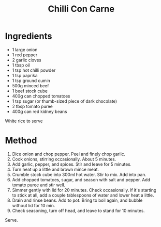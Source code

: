 #+TITLE: Chilli Con Carne
#+ROAM_TAGS: @recipe @main

* Ingredients

- 1 large onion
- 1 red pepper
- 2 garlic cloves
- 1 tbsp oil
- 1 tsp hot chilli powder
- 1 tsp paprika
- 1 tsp ground cumin
- 500g minced beef
- 1 beef stock cube
- 400g can chopped tomatoes
- 1 tsp sugar (or thumb-sized piece of dark chocolate)
- 2 tbsp tomato puree
- 400g can red kidney beans

White rice to serve

* Method

1. Dice onion and chop pepper. Peel and finely chop garlic.
2. Cook onions, stirring occasionally. About 5 minutes.
3. Add garlic, pepper, and spices. Stir and leave for 5 minutes.
4. Turn heat up a little and brown mince meat.
5. Crumble stock cube into 300ml hot water. Stir to mix. Add into pan.
6. Add chopped tomatoes, sugar, and season with salt and pepper. Add tomato puree and stir well.
7. Simmer gently with lid for 20 minutes. Check occasionally. If it's starting to stick at all, add a couple tablespoons of water and lower heat a little.
8. Drain and rinse beans. Add to pot. Bring to boil again, and bubble without lid for 10 min.
9. Check seasoning, turn off head, and leave to stand for 10 minutes.

Serve.
